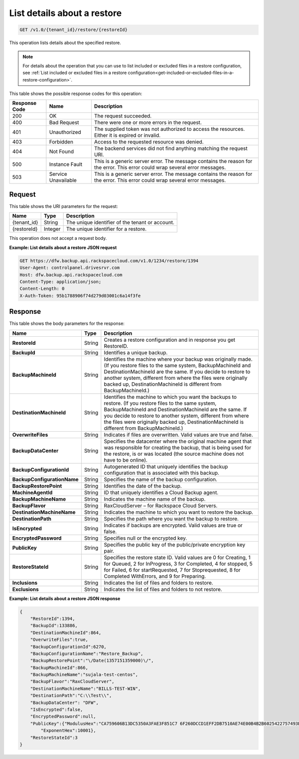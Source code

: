 
.. _get-details-about-a-restore:

List details about a restore
~~~~~~~~~~~~~~~~~~~~~~~~~~~~

.. code::

    GET /v1.0/{tenant_id}/restore/{restoreId}

This operation lists details about the specified restore.

.. note::
   For details about the operation that you can use to list included or
   excluded files in a restore configuration, see
   :ref:`List included or excluded files in a restore configuration<get-included-or-excluded-files-in-a-restore-configuration>`.

This table shows the possible response codes for this operation:

+--------------------------+-------------------------+------------------------+
|Response Code             |Name                     |Description             |
+==========================+=========================+========================+
|200                       |OK                       |The request succeeded.  |
+--------------------------+-------------------------+------------------------+
|400                       |Bad Request              |There were one or more  |
|                          |                         |errors in the request.  |
+--------------------------+-------------------------+------------------------+
|401                       |Unauthorized             |The supplied token was  |
|                          |                         |not authorized to access|
|                          |                         |the resources. Either it|
|                          |                         |is expired or invalid.  |
+--------------------------+-------------------------+------------------------+
|403                       |Forbidden                |Access to the requested |
|                          |                         |resource was denied.    |
+--------------------------+-------------------------+------------------------+
|404                       |Not Found                |The backend services did|
|                          |                         |not find anything       |
|                          |                         |matching the request    |
|                          |                         |URI.                    |
+--------------------------+-------------------------+------------------------+
|500                       |Instance Fault           |This is a generic server|
|                          |                         |error. The message      |
|                          |                         |contains the reason for |
|                          |                         |the error. This error   |
|                          |                         |could wrap several error|
|                          |                         |messages.               |
+--------------------------+-------------------------+------------------------+
|503                       |Service Unavailable      |This is a generic server|
|                          |                         |error. The message      |
|                          |                         |contains the reason for |
|                          |                         |the error. This error   |
|                          |                         |could wrap several error|
|                          |                         |messages.               |
+--------------------------+-------------------------+------------------------+

Request
-------

This table shows the URI parameters for the request:

+--------------------------+-------------------------+------------------------+
|Name                      |Type                     |Description             |
+==========================+=========================+========================+
|{tenant_id}               |String                   |The unique identifier of|
|                          |                         |the tenant or account.  |
+--------------------------+-------------------------+------------------------+
|{restoreId}               |Integer                  |The unique identifier   |
|                          |                         |for a restore.          |
+--------------------------+-------------------------+------------------------+

This operation does not accept a request body.

**Example: List details about a restore JSON request**

.. code::

   GET https://dfw.backup.api.rackspacecloud.com/v1.0/1234/restore/1394
   User-Agent: controlpanel.drivesrvr.com
   Host: dfw.backup.api.rackspacecloud.com
   Content-Type: application/json;
   Content-Length: 0
   X-Auth-Token: 95b1788906f74d279d03001c6a14f3fe

Response
--------

This table shows the body parameters for the response:

+----------------------------+------------------------+-----------------------+
|Name                        |Type                    |Description            |
+============================+========================+=======================+
|**RestoreId**               |String                  |Creates a restore      |
|                            |                        |configuration and in   |
|                            |                        |response you get       |
|                            |                        |RestoreID.             |
+----------------------------+------------------------+-----------------------+
|**BackupId**                |String                  |Identifies a unique    |
|                            |                        |backup.                |
+----------------------------+------------------------+-----------------------+
|**BackupMachineId**         |String                  |Identifies the machine |
|                            |                        |where your backup was  |
|                            |                        |originally made. (If   |
|                            |                        |you restore files to   |
|                            |                        |the same system,       |
|                            |                        |BackupMachineId and    |
|                            |                        |DestinationMachineId   |
|                            |                        |are the same. If you   |
|                            |                        |decide to restore to   |
|                            |                        |another system,        |
|                            |                        |different from where   |
|                            |                        |the files were         |
|                            |                        |originally backed up,  |
|                            |                        |DestinationMachineId is|
|                            |                        |different from         |
|                            |                        |BackupMachineId.)      |
+----------------------------+------------------------+-----------------------+
|**DestinationMachineId**    |String                  |Identifies the machine |
|                            |                        |to which you want the  |
|                            |                        |backups to restore. (If|
|                            |                        |you restore files to   |
|                            |                        |the same system,       |
|                            |                        |BackupMachineId and    |
|                            |                        |DestinationMachineId   |
|                            |                        |are the same. If you   |
|                            |                        |decide to restore to   |
|                            |                        |another system,        |
|                            |                        |different from where   |
|                            |                        |the files were         |
|                            |                        |originally backed up,  |
|                            |                        |DestinationMachineId is|
|                            |                        |different from         |
|                            |                        |BackupMachineId.)      |
+----------------------------+------------------------+-----------------------+
|**OverwriteFiles**          |String                  |Indicates if files are |
|                            |                        |overwritten. Valid     |
|                            |                        |values are true and    |
|                            |                        |false.                 |
+----------------------------+------------------------+-----------------------+
|**BackupDataCenter**        |String                  |Specifies the          |
|                            |                        |datacenter where the   |
|                            |                        |original machine agent |
|                            |                        |that was responsible   |
|                            |                        |for creating the       |
|                            |                        |backup, that is being  |
|                            |                        |used for the restore,  |
|                            |                        |is or was located (the |
|                            |                        |source machine does not|
|                            |                        |have to be online).    |
+----------------------------+------------------------+-----------------------+
|**BackupConfigurationId**   |String                  |Autogenerated ID that  |
|                            |                        |uniquely identifies the|
|                            |                        |backup configuration   |
|                            |                        |that is associated with|
|                            |                        |this backup.           |
+----------------------------+------------------------+-----------------------+
|**BackupConfigurationName** |String                  |Specifies the name of  |
|                            |                        |the backup             |
|                            |                        |configuration.         |
+----------------------------+------------------------+-----------------------+
|**BackupRestorePoint**      |String                  |Identifies the date of |
|                            |                        |the backup.            |
+----------------------------+------------------------+-----------------------+
|**MachineAgentId**          |String                  |ID that uniquely       |
|                            |                        |identifies a Cloud     |
|                            |                        |Backup agent.          |
+----------------------------+------------------------+-----------------------+
|**BackupMachineName**       |String                  |Indicates the machine  |
|                            |                        |name of the backup.    |
+----------------------------+------------------------+-----------------------+
|**BackupFlavor**            |String                  |RaxCloudServer – for   |
|                            |                        |Rackspace Cloud        |
|                            |                        |Servers.               |
+----------------------------+------------------------+-----------------------+
|**DestinationMachineName**  |String                  |Indicates the machine  |
|                            |                        |to which you want to   |
|                            |                        |restore the backup.    |
+----------------------------+------------------------+-----------------------+
|**DestinationPath**         |String                  |Specifies the path     |
|                            |                        |where you want the     |
|                            |                        |backup to restore.     |
+----------------------------+------------------------+-----------------------+
|**IsEncrypted**             |String                  |Indicates if backups   |
|                            |                        |are encrypted. Valid   |
|                            |                        |values are true or     |
|                            |                        |false.                 |
+----------------------------+------------------------+-----------------------+
|**EncryptedPassword**       |String                  |Specifies null or the  |
|                            |                        |encrypted key.         |
+----------------------------+------------------------+-----------------------+
|**PublicKey**               |String                  |Specifies the public   |
|                            |                        |key of the             |
|                            |                        |public/private         |
|                            |                        |encryption key pair.   |
+----------------------------+------------------------+-----------------------+
|**RestoreStateId**          |String                  |Specifies the restore  |
|                            |                        |state ID. Valid values |
|                            |                        |are 0 for Creating, 1  |
|                            |                        |for Queued, 2 for      |
|                            |                        |InProgress, 3 for      |
|                            |                        |Completed, 4 for       |
|                            |                        |stopped, 5 for Failed, |
|                            |                        |6 for startRequested, 7|
|                            |                        |for Stoprequested, 8   |
|                            |                        |for Completed          |
|                            |                        |WithErrors, and 9 for  |
|                            |                        |Preparing.             |
+----------------------------+------------------------+-----------------------+
|**Inclusions**              |String                  |Indicates the list of  |
|                            |                        |files and folders to   |
|                            |                        |restore.               |
+----------------------------+------------------------+-----------------------+
|**Exclusions**              |String                  |Indicates the list of  |
|                            |                        |files and folders to   |
|                            |                        |not restore.           |
+----------------------------+------------------------+-----------------------+

**Example: List details about a restore JSON response**

.. code::

   {
       "RestoreId":1394,
       "BackupId":133886,
       "DestinationMachineId":864,
       "OverwriteFiles":true,
       "BackupConfigurationId":6270,
       "BackupConfigurationName":"Restore_Backup",
       "BackupRestorePoint":"\/Date(1357151359000)\/",
       "BackupMachineId":866,
       "BackupMachineName":"sujala-test-centos",
       "BackupFlavor":"RaxCloudServer",
       "DestinationMachineName":"BILLS-TEST-WIN",
       "DestinationPath":"C:\\Test\\",
       "BackupDataCenter": "DFW",
       "IsEncrypted":false,
       "EncryptedPassword":null,
       "PublicKey":{"ModulusHex":"CA759606B13DC5350A3FAE3F851C7 6F260DCCD1EFF2DB7510AE74E00B4B2B6025422757493B2EC09B2C7 1DFACFF4901E4ADAA3C9F2E6BDE9392E80FEED6F1F81BFD1D3AD9F9 080646F46632C30A94275C85859C1EFCD21BF911F311841914BC719 B1397FD3B95BE7657495903936E3345E6083922F377610CBB6EB67C 62B719770B25C9AB17521C2AB51B75871ED5F04F965C5402443ABCD 05EE5E4A5201641309B8BA1100A04C62210B2900CDEAA40F6EBF267 B73634E471DB1420FF67CE41940D8ED8F4B6C199CF5D023B410C386 C58037546D34102D245AF068E891BB80F1799DDC4C9C85C6FF73DA1 E45AEC98792BCC1C2DE3AAD3F92F50F1661A4FFDC1",
           "ExponentHex":10001},
       "RestoreStateId":3
   }
